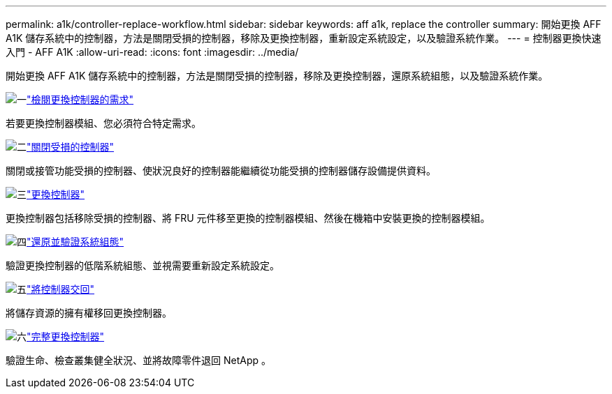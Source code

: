 ---
permalink: a1k/controller-replace-workflow.html 
sidebar: sidebar 
keywords: aff a1k, replace the controller 
summary: 開始更換 AFF A1K 儲存系統中的控制器，方法是關閉受損的控制器，移除及更換控制器，重新設定系統設定，以及驗證系統作業。 
---
= 控制器更換快速入門 - AFF A1K
:allow-uri-read: 
:icons: font
:imagesdir: ../media/


[role="lead"]
開始更換 AFF A1K 儲存系統中的控制器，方法是關閉受損的控制器，移除及更換控制器，還原系統組態，以及驗證系統作業。

.image:https://raw.githubusercontent.com/NetAppDocs/common/main/media/number-1.png["一"]link:controller-replace-requirements.html["檢閱更換控制器的需求"]
[role="quick-margin-para"]
若要更換控制器模組、您必須符合特定需求。

.image:https://raw.githubusercontent.com/NetAppDocs/common/main/media/number-2.png["二"]link:controller-replace-shutdown.html["關閉受損的控制器"]
[role="quick-margin-para"]
關閉或接管功能受損的控制器、使狀況良好的控制器能繼續從功能受損的控制器儲存設備提供資料。

.image:https://raw.githubusercontent.com/NetAppDocs/common/main/media/number-3.png["三"]link:controller-replace-move-hardware.html["更換控制器"]
[role="quick-margin-para"]
更換控制器包括移除受損的控制器、將 FRU 元件移至更換的控制器模組、然後在機箱中安裝更換的控制器模組。

.image:https://raw.githubusercontent.com/NetAppDocs/common/main/media/number-4.png["四"]link:controller-replace-system-config-restore-and-verify.html["還原並驗證系統組態"]
[role="quick-margin-para"]
驗證更換控制器的低階系統組態、並視需要重新設定系統設定。

.image:https://raw.githubusercontent.com/NetAppDocs/common/main/media/number-5.png["五"]link:controller-replace-recable-reassign-disks.html["將控制器交回"]
[role="quick-margin-para"]
將儲存資源的擁有權移回更換控制器。

.image:https://raw.githubusercontent.com/NetAppDocs/common/main/media/number-6.png["六"]link:controller-replace-restore-system-rma.html["完整更換控制器"]
[role="quick-margin-para"]
驗證生命、檢查叢集健全狀況、並將故障零件退回 NetApp 。
